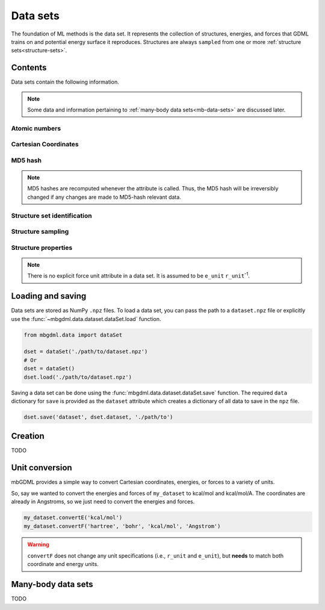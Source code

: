 .. _data-sets:

=========
Data sets
=========

The foundation of ML methods is the data set.
It represents the collection of structures, energies, and forces that GDML trains on and potential energy surface it reproduces.
Structures are always ``sampled`` from one or more :ref:`structure sets<structure-sets>`.






Contents
--------

Data sets contain the following information.

.. note::
    Some data and information pertaining to :ref:`many-body data sets<mb-data-sets>` are discussed later.

Atomic numbers
^^^^^^^^^^^^^^

.. autoattribute:: mbgdml.data.dataset.dataSet.z

.. autoattribute:: mbgdml.data.dataset.dataSet.n_z

Cartesian Coordinates
^^^^^^^^^^^^^^^^^^^^^

.. autoattribute:: mbgdml.data.dataset.dataSet.R

.. autoattribute:: mbgdml.data.dataset.dataSet.n_R

.. autoattribute:: mbgdml.data.dataset.dataSet.r_unit

MD5 hash
^^^^^^^^

.. autoattribute:: mbgdml.data.dataset.dataSet.md5

.. note::
   MD5 hashes are recomputed whenever the attribute is called.
   Thus, the MD5 hash will be irreversibly changed if any changes are made to MD5-hash relevant data. 

Structure set identification
^^^^^^^^^^^^^^^^^^^^^^^^^^^^

.. autoattribute:: mbgdml.data.dataset.dataSet.Rset_md5

.. autoattribute:: mbgdml.data.dataset.dataSet.Rset_info

Structure sampling
^^^^^^^^^^^^^^^^^^

.. autoattribute:: mbgdml.data.dataset.dataSet.criteria

.. autoattribute:: mbgdml.data.dataset.dataSet.z_slice

.. autoattribute:: mbgdml.data.dataset.dataSet.cutoff

Structure properties
^^^^^^^^^^^^^^^^^^^^

.. autoattribute:: mbgdml.data.dataset.dataSet.E

.. autoattribute:: mbgdml.data.dataset.dataSet.e_unit

.. autoattribute:: mbgdml.data.dataset.dataSet.E_mean

.. autoattribute:: mbgdml.data.dataset.dataSet.E_min

.. autoattribute:: mbgdml.data.dataset.dataSet.E_max

.. autoattribute:: mbgdml.data.dataset.dataSet.F

.. note::
    There is no explicit force unit attribute in a data set.
    It is assumed to be ``e_unit`` ``r_unit``:sup:`-1`.

.. autoattribute:: mbgdml.data.dataset.dataSet.F_mean

.. autoattribute:: mbgdml.data.dataset.dataSet.F_min

.. autoattribute:: mbgdml.data.dataset.dataSet.F_max

.. autoattribute:: mbgdml.data.dataset.dataSet.theory

Loading and saving
------------------

Data sets are stored as NumPy ``.npz`` files.
To load a data set, you can pass the path to a ``dataset.npz`` file or explicitly use the :func:`~mbgdml.data.dataset.dataSet.load` function.

.. code-block:: python

    from mbgdml.data import dataSet

    dset = dataSet('./path/to/dataset.npz')
    # Or
    dset = dataSet()
    dset.load('./path/to/dataset.npz')


.. automethod:: mbgdml.data.dataset.dataSet.load

Saving a data set can be done using the :func:`mbgdml.data.dataset.dataSet.save` function.
The required ``data`` dictionary for ``save`` is provided as the ``dataset`` attribute which creates a dictionary of all data to save in the ``npz`` file.

.. code-block:: python

    dset.save('dataset', dset.dataset, './path/to')

.. automethod:: mbgdml.data.dataset.dataSet.save





Creation
--------

TODO

.. automethod:: mbgdml.data.dataset.dataSet.add_pes_data

Unit conversion
---------------

mbGDML provides a simple way to convert Cartesian coordinates, energies, or forces to a variety of units.

.. automethod:: mbgdml.data.dataset.dataSet.convertR

.. automethod:: mbgdml.data.dataset.dataSet.convertE

.. automethod:: mbgdml.data.dataset.dataSet.convertF

So, say we wanted to convert the energies and forces of ``my_dataset`` to kcal/mol and kcal/mol/A.
The coordinates are already in Angstroms, so we just need to convert the energies and forces.

.. code-block:: python
    
    my_dataset.convertE('kcal/mol')
    my_dataset.convertF('hartree', 'bohr', 'kcal/mol', 'Angstrom')

.. warning::

    ``convertF`` does not change any unit specifications (i.e., ``r_unit`` and ``e_unit``), but **needs** to match both coordinate and energy units.




.. _mb-data-sets:

Many-body data sets
-------------------

TODO
